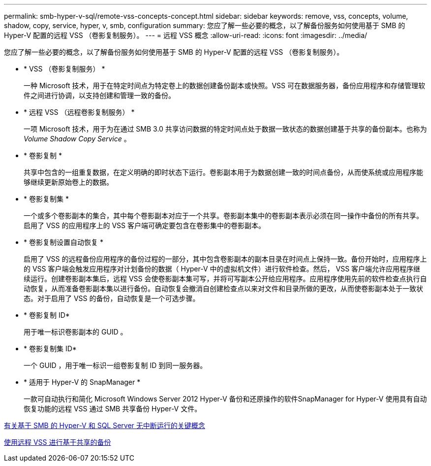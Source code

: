 ---
permalink: smb-hyper-v-sql/remote-vss-concepts-concept.html 
sidebar: sidebar 
keywords: remove, vss, concepts, volume, shadow, copy, service, hyper, v, smb, configuration 
summary: 您应了解一些必要的概念，以了解备份服务如何使用基于 SMB 的 Hyper-V 配置的远程 VSS （卷影复制服务）。 
---
= 远程 VSS 概念
:allow-uri-read: 
:icons: font
:imagesdir: ../media/


[role="lead"]
您应了解一些必要的概念，以了解备份服务如何使用基于 SMB 的 Hyper-V 配置的远程 VSS （卷影复制服务）。

* * VSS （卷影复制服务） *
+
一种 Microsoft 技术，用于在特定时间点为特定卷上的数据创建备份副本或快照。VSS 可在数据服务器，备份应用程序和存储管理软件之间进行协调，以支持创建和管理一致的备份。

* * 远程 VSS （远程卷影复制服务） *
+
一项 Microsoft 技术，用于为在通过 SMB 3.0 共享访问数据的特定时间点处于数据一致状态的数据创建基于共享的备份副本。也称为 _Volume Shadow Copy Service_ 。

* * 卷影复制 *
+
共享中包含的一组重复数据，在定义明确的即时状态下运行。卷影副本用于为数据创建一致的时间点备份，从而使系统或应用程序能够继续更新原始卷上的数据。

* * 卷影复制集 *
+
一个或多个卷影副本的集合，其中每个卷影副本对应于一个共享。卷影副本集中的卷影副本表示必须在同一操作中备份的所有共享。启用了 VSS 的应用程序上的 VSS 客户端可确定要包含在卷影集中的卷影副本。

* * 卷影复制设置自动恢复 *
+
启用了 VSS 的远程备份应用程序的备份过程的一部分，其中包含卷影副本的副本目录在时间点上保持一致。备份开始时，应用程序上的 VSS 客户端会触发应用程序对计划备份的数据（ Hyper-V 中的虚拟机文件）进行软件检查。然后， VSS 客户端允许应用程序继续运行。创建卷影副本集后，远程 VSS 会使卷影副本集可写，并将可写副本公开给应用程序。应用程序使用先前的软件检查点执行自动恢复，从而准备卷影副本集以进行备份。自动恢复会撤消自创建检查点以来对文件和目录所做的更改，从而使卷影副本处于一致状态。对于启用了 VSS 的备份，自动恢复是一个可选步骤。

* * 卷影复制 ID*
+
用于唯一标识卷影副本的 GUID 。

* * 卷影复制集 ID*
+
一个 GUID ，用于唯一标识一组卷影复制 ID 到同一服务器。

* * 适用于 Hyper-V 的 SnapManager *
+
一款可自动执行和简化 Microsoft Windows Server 2012 Hyper-V 备份和还原操作的软件SnapManager for Hyper-V 使用具有自动恢复功能的远程 VSS 通过 SMB 共享备份 Hyper-V 文件。



xref:nondisruptive-operations-glossary-concept.adoc[有关基于 SMB 的 Hyper-V 和 SQL Server 无中断运行的关键概念]

xref:share-based-backups-remote-vss-concept.adoc[使用远程 VSS 进行基于共享的备份]

